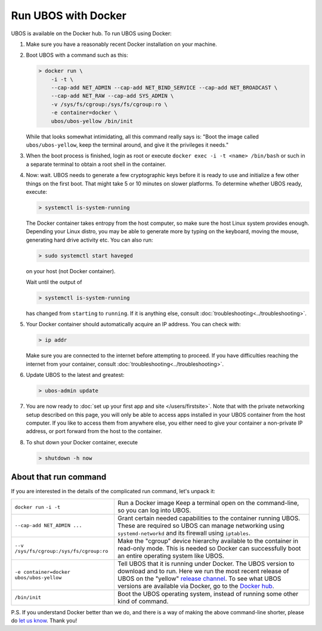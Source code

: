 Run UBOS with Docker
====================

UBOS is available on the Docker hub. To run UBOS using Docker:

#. Make sure you have a reasonably recent Docker installation on your machine.

#. Boot UBOS with a command such as this:

   .. code-block:: none

      > docker run \
          -i -t \
          --cap-add NET_ADMIN --cap-add NET_BIND_SERVICE --cap-add NET_BROADCAST \
          --cap-add NET_RAW --cap-add SYS_ADMIN \
          -v /sys/fs/cgroup:/sys/fs/cgroup:ro \
          -e container=docker \
          ubos/ubos-yellow /bin/init

   While that looks somewhat intimidating, all this command really says is: "Boot the image called
   ``ubos/ubos-yellow``, keep the terminal around, and give it the privileges it needs."

#. When the boot process is finished, login as root or  execute
   ``docker exec -i -t <name> /bin/bash`` or such in a separate terminal to obtain a root shell
   in the container.

#. Now: wait. UBOS needs to generate a few cryptographic keys before it is ready to use
   and initialize a few other things on the first boot. That might take 5 or 10 minutes
   on slower platforms. To determine whether UBOS ready, execute:

   .. code-block:: none

      > systemctl is-system-running

   The Docker container takes entropy from the host computer, so make sure the host Linux system
   provides enough. Depending your Linux distro, you may be able to generate more by
   typing on the keyboard, moving the mouse, generating hard drive activity etc. You can
   also run:

   .. code-block:: none

      > sudo systemctl start haveged

   on your host (not Docker container).

   Wait until the output of

   .. code-block:: none

      > systemctl is-system-running

   has changed from ``starting`` to ``running``. If it is anything else, consult
   :doc:`troubleshooting<../troubleshooting>`.

#. Your Docker container should automatically acquire an IP address. You can check with:

   .. code-block:: none

      > ip addr

   Make sure you are connected to the internet before attempting to proceed. If you
   have difficulties reaching the internet from your container, consult
   :doc:`troubleshooting<../troubleshooting>`.

#. Update UBOS to the latest and greatest:

   .. code-block:: none

      > ubos-admin update

#. You are now ready to :doc:`set up your first app and site </users/firstsite>`. Note
   that with the private networking setup described on this page, you will only be able
   to access apps installed in your UBOS container from the host computer. If you like to
   access them from anywhere else, you either need to give your container a non-private
   IP address, or port forward from the host to the container.

#. To shut down your Docker container, execute

   .. code-block:: none

      > shutdown -h now

About that run command
-----------------------

If you are interested in the details of the complicated run command, let's unpack it:

+------------------------------------------+----------------------------------------------------------------+
| ``docker run``                           | Run a Docker image                                             |
| ``-i -t``                                | Keep a terminal open on the command-line, so you can           |
|                                          | log into UBOS.                                                 |
+------------------------------------------+----------------------------------------------------------------+
| ``--cap-add NET_ADMIN ...``              | Grant certain needed capabilities to the container             |
|                                          | running UBOS. These are required so UBOS can manage            |
|                                          | networking using ``systemd-networkd`` and its firewall         |
|                                          | using ``iptables``.                                            |
+------------------------------------------+----------------------------------------------------------------+
| ``--v /sys/fs/cgroup:/sys/fs/cgroup:ro`` | Make the "cgroup" device hierarchy available to the            |
|                                          | container in read-only mode. This is needed so Docker          |
|                                          | can successfully boot an entire operating system like          |
|                                          | UBOS.                                                          |
+------------------------------------------+----------------------------------------------------------------+
| ``-e container=docker``                  | Tell UBOS that it is running under Docker.                     |
| ``ubos/ubos-yellow``                     | The UBOS version to download and to run. Here we run           |
|                                          | the most recent release of UBOS on the "yellow"                |
|                                          | `release channel </docs/glossary.html#term-release-channel>`_. |
|                                          | To see what UBOS versions are available via Docker,            |
|                                          | go to the                                                      |
|                                          | `Docker hub <https://hub.docker.com/u/ubos/>`_.                |
+------------------------------------------+----------------------------------------------------------------+
| ``/bin/init``                            | Boot the UBOS operating system, instead of running             |
|                                          | some other kind of command.                                    |
+------------------------------------------+----------------------------------------------------------------+

P.S. If you understand Docker better than we do, and there is a way of making the above
command-line shorter, please do `let us know </community/>`_. Thank you!
